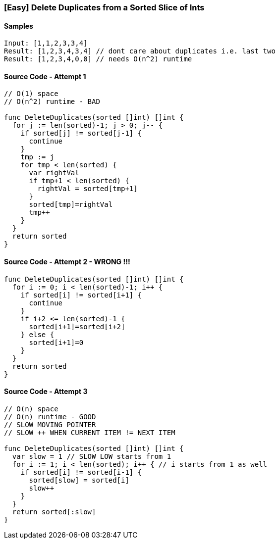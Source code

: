 === [Easy] Delete Duplicates from a Sorted Slice of Ints

==== Samples
[source, bash]
----
Input: [1,1,2,3,3,4]
Result: [1,2,3,4,3,4] // dont care about duplicates i.e. last two
Result: [1,2,3,4,0,0] // needs O(n^2) runtime

----

==== Source Code - Attempt 1
[source, go]
----
// O(1) space
// O(n^2) runtime - BAD

func DeleteDuplicates(sorted []int) []int {
  for j := len(sorted)-1; j > 0; j-- {
    if sorted[j] != sorted[j-1] {
      continue
    }
    tmp := j
    for tmp < len(sorted) {
      var rightVal
      if tmp+1 < len(sorted) {
        rightVal = sorted[tmp+1]
      }
      sorted[tmp]=rightVal
      tmp++
    }
  }
  return sorted
}
----

==== Source Code - Attempt 2 - WRONG !!!
[source, go]
----
func DeleteDuplicates(sorted []int) []int {
  for i := 0; i < len(sorted)-1; i++ {
    if sorted[i] != sorted[i+1] {
      continue
    }
    if i+2 <= len(sorted)-1 {
      sorted[i+1]=sorted[i+2]
    } else {
      sorted[i+1]=0
    }
  }
  return sorted
}
----

==== Source Code - Attempt 3
[source, go]
----
// O(n) space
// O(n) runtime - GOOD
// SLOW MOVING POINTER
// SLOW ++ WHEN CURRENT ITEM != NEXT ITEM

func DeleteDuplicates(sorted []int) []int {
  var slow = 1 // SLOW LOW starts from 1
  for i := 1; i < len(sorted); i++ { // i starts from 1 as well
    if sorted[i] != sorted[i-1] {
      sorted[slow] = sorted[i]
      slow++
    }
  }
  return sorted[:slow]
}
----
